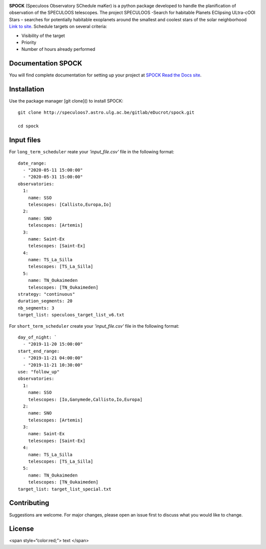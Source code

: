 .. image:: https://img.shields.io/badge/docs-dev-blue.svg
    :target: https://educrot.github.io/SPOCK/index.html

**SPOCK** (Speculoos Observatory SChedule maKer) is a python package developed to handle
the planification of observation of the SPECULOOS telescopes. The project SPECULOOS -Search for habitable Planets EClipsing ULtra-cOOl Stars –
searches for potentially habitable exoplanets around the smallest and coolest stars
of the solar neighborhood `Link to site <https://www.speculoos.uliege.be/cms/c_4259452/fr/speculoos>`_.
Schedule targets on several criteria:

*  Visibility of the target

*  Priority

*  Number of hours already performed

Documentation SPOCK
---------------------

You will find complete documentation for setting up your project at `SPOCK Read
the Docs site`_.

.. _SPOCK Read the Docs site : https://educrot.github.io/SPOCK/index.html


Installation
---------------------

Use the package manager [git clone]() to install SPOCK::

    git clone http://speculoos7.astro.ulg.ac.be/gitlab/eDucrot/spock.git

    cd spock



Input files
---------------------

For ``long_term_scheduler`` reate your *'input_file.csv'* file in the following format::


    date_range: 
      - "2020-05-11 15:00:00"
      - "2020-05-31 15:00:00"
    observatories:
      1:
        name: SSO
        telescopes: [Callisto,Europa,Io]
      2:
        name: SNO
        telescopes: [Artemis]
      3: 
        name: Saint-Ex
        telescopes: [Saint-Ex]
      4: 
        name: TS_La_Silla
        telescopes: [TS_La_Silla]
      5: 
        name: TN_Oukaimeden
        telescopes: [TN_Oukaimeden]
    strategy: "continuous"
    duration_segments: 20
    nb_segments: 3
    target_list: speculoos_target_list_v6.txt


For ``short_term_scheduler`` create your *'input_file.csv'* file in the following format::

    day_of_night: `
      - "2019-11-20 15:00:00"
    start_end_range: 
      - "2019-11-21 04:00:00"
      - "2019-11-21 10:30:00"
    use: "follow_up"
    observatories:
      1:
        name: SSO
        telescopes: [Io,Ganymede,Callisto,Io,Europa]
      2:
        name: SNO
        telescopes: [Artemis]
      3: 
        name: Saint-Ex
        telescopes: [Saint-Ex]
      4: 
        name: TS_La_Silla
        telescopes: [TS_La_Silla]
      5: 
        name: TN_Oukaimeden
        telescopes: [TN_Oukaimeden]
    target_list: target_list_special.txt



Contributing
---------------------
Suggestions are welcome. For major changes, please open an issue first to discuss what you would like to change.


License
---------------------

<span style=“color:red;”> text </span>